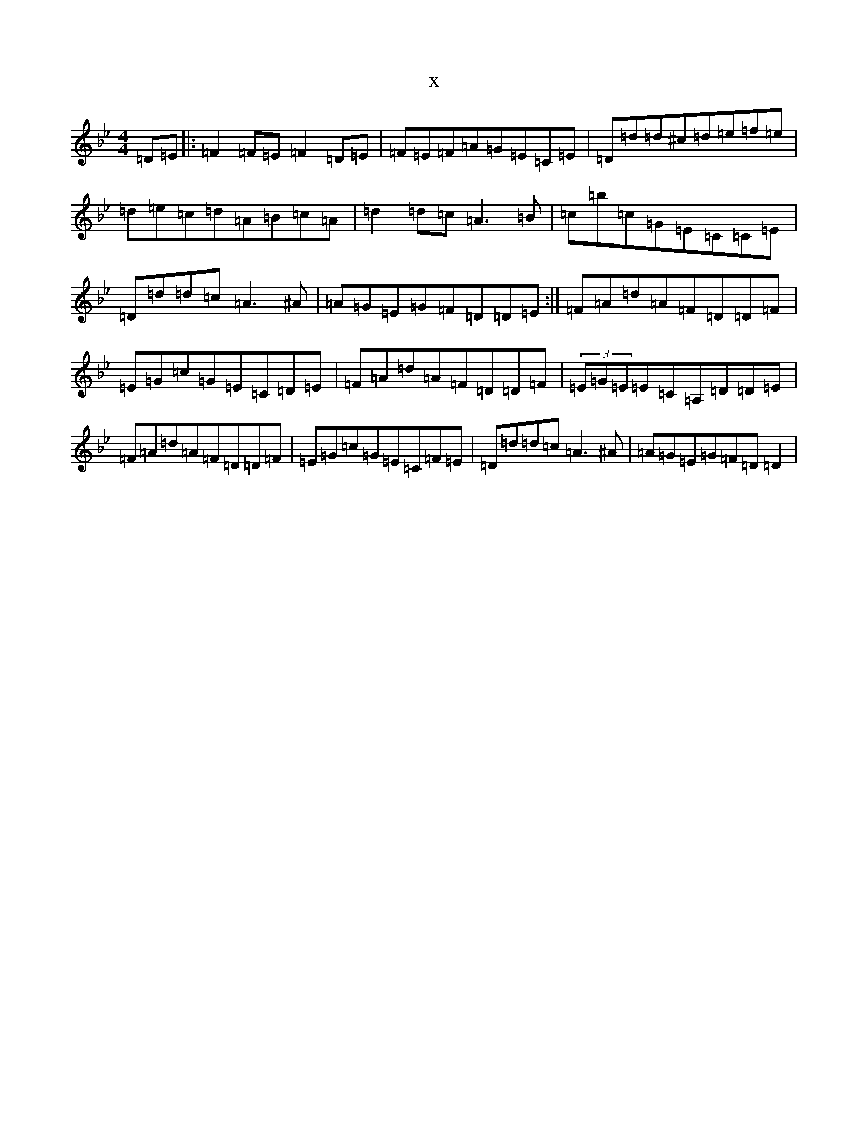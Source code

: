 X:14719
T:x
L:1/8
M:4/4
K: C Dorian
=D=E|:=F2=F=E=F2=D=E|=F=E=F=A=G=E=C=E|=D=d=d^c=d=e=f=e|=d=e=c=d=A=B=c=A|=d2=d=c=A3=B|=c=b=c=G=E=C=C=E|=D=d=d=c=A3^A|=A=G=E=G=F=D=D=E:|=F=A=d=A=F=D=D=F|=E=G=c=G=E=C=D=E|=F=A=d=A=F=D=D=F|(3=E=G=E=E=C=A,=D=D=E|=F=A=d=A=F=D=D=F|=E=G=c=G=E=C=F=E|=D=d=d=c=A3^A|=A=G=E=G=F=D=D2|